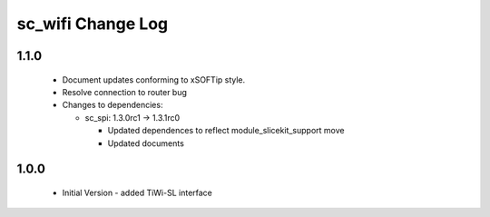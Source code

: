 sc_wifi Change Log
==================

1.1.0
-----
  * Document updates conforming to xSOFTip style.
  * Resolve connection to router bug

  * Changes to dependencies:

    - sc_spi: 1.3.0rc1 -> 1.3.1rc0

      + Updated dependences to reflect module_slicekit_support move
      + Updated documents

1.0.0
-----
  * Initial Version - added TiWi-SL interface
